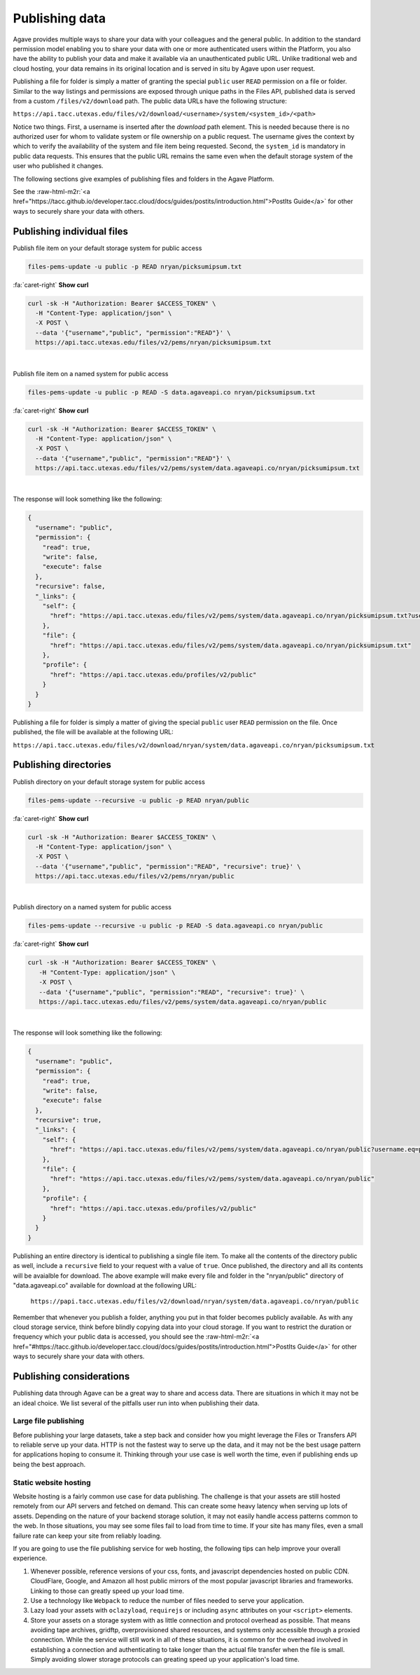 .. role:: raw-html-m2r(raw)
   :format: html


Publishing data
===============

Agave provides multiple ways to share your data with your colleagues and the general public. In addition to the standard permission model enabling you to share your data with one or more authenticated users within the Platform, you also have the ability to publish your data and make it available via an unauthenticated public URL. Unlike traditional web and cloud hosting, your data remains in its original location and is served in situ by Agave upon user request.

Publishing a file for folder is simply a matter of granting the special ``public`` user ``READ`` permission on a file or folder. Similar to the way listings and permissions are exposed through unique paths in the Files API, published data is served from a custom ``/files/v2/download`` path. The public data URLs have the following structure:

``https://api.tacc.utexas.edu/files/v2/download/<username>/system/<system_id>/<path>``

Notice two things. First, a username is inserted after the *download* path element. This is needed because there is no authorized user for whom to validate system or file ownership on a public request. The username gives the context by which to verify the availability of the system and file item being requested. Second, the ``system_id`` is mandatory in public data requests. This ensures that the public URL remains the same even when the default storage system of the user who published it changes.

The following sections give examples of publishing files and folders in the Agave Platform.

See the :raw-html-m2r:`<a href="https://tacc.github.io/developer.tacc.cloud/docs/guides/postits/introduction.html">PostIts Guide</a>` for other ways to securely share your data with others.

Publishing individual files
---------------------------

Publish file item on your default storage system for public access

.. code-block:: plaintext

   files-pems-update -u public -p READ nryan/picksumipsum.txt

.. container:: foldable

     .. container:: header

        :fa:`caret-right`
        **Show curl**

     .. code-block:: shell

        curl -sk -H "Authorization: Bearer $ACCESS_TOKEN" \
          -H "Content-Type: application/json" \
          -X POST \
          --data '{"username","public", "permission":"READ"}' \
          https://api.tacc.utexas.edu/files/v2/pems/nryan/picksumipsum.txt
|


Publish file item on a named system for public access

.. code-block:: plaintext

   files-pems-update -u public -p READ -S data.agaveapi.co nryan/picksumipsum.txt

.. container:: foldable

     .. container:: header

        :fa:`caret-right`
        **Show curl**

     .. code-block:: shell

        curl -sk -H "Authorization: Bearer $ACCESS_TOKEN" \
          -H "Content-Type: application/json" \
          -X POST \
          --data '{"username","public", "permission":"READ"}' \
          https://api.tacc.utexas.edu/files/v2/pems/system/data.agaveapi.co/nryan/picksumipsum.txt
|


The response will look something like the following:

.. code-block:: json

   {
     "username": "public",
     "permission": {
       "read": true,
       "write": false,
       "execute": false
     },
     "recursive": false,
     "_links": {
       "self": {
         "href": "https://api.tacc.utexas.edu/files/v2/pems/system/data.agaveapi.co/nryan/picksumipsum.txt?username.eq=public"
       },
       "file": {
         "href": "https://api.tacc.utexas.edu/files/v2/pems/system/data.agaveapi.co/nryan/picksumipsum.txt"
       },
       "profile": {
         "href": "https://api.tacc.utexas.edu/profiles/v2/public"
       }
     }
   }

Publishing a file for folder is simply a matter of giving the special ``public`` user ``READ`` permission on the file. Once published, the file will be available at the following URL:

``https://api.tacc.utexas.edu/files/v2/download/nryan/system/data.agaveapi.co/nryan/picksumipsum.txt``

Publishing directories
----------------------

Publish directory on your default storage system for public access

.. code-block:: plaintext

   files-pems-update --recursive -u public -p READ nryan/public

.. container:: foldable

     .. container:: header

        :fa:`caret-right`
        **Show curl**

     .. code-block:: shell

        curl -sk -H "Authorization: Bearer $ACCESS_TOKEN" \
          -H "Content-Type: application/json" \
          -X POST \
          --data '{"username","public", "permission":"READ", "recursive": true}' \
          https://api.tacc.utexas.edu/files/v2/pems/nryan/public
|


Publish directory on a named system for public access

.. code-block:: plaintext

   files-pems-update --recursive -u public -p READ -S data.agaveapi.co nryan/public

.. container:: foldable

     .. container:: header

        :fa:`caret-right`
        **Show curl**

     .. code-block:: shell

      curl -sk -H "Authorization: Bearer $ACCESS_TOKEN" \
         -H "Content-Type: application/json" \
         -X POST \
         --data '{"username","public", "permission":"READ", "recursive": true}' \
         https://api.tacc.utexas.edu/files/v2/pems/system/data.agaveapi.co/nryan/public
|


The response will look something like the following:

.. code-block:: json

   {
     "username": "public",
     "permission": {
       "read": true,
       "write": false,
       "execute": false
     },
     "recursive": true,
     "_links": {
       "self": {
         "href": "https://api.tacc.utexas.edu/files/v2/pems/system/data.agaveapi.co/nryan/public?username.eq=public"
       },
       "file": {
         "href": "https://api.tacc.utexas.edu/files/v2/pems/system/data.agaveapi.co/nryan/public"
       },
       "profile": {
         "href": "https://api.tacc.utexas.edu/profiles/v2/public"
       }
     }
   }

Publishing an entire directory is identical to publishing a single file item. To make all the contents of the directory public as well, include a ``recursive`` field to your request with a value of ``true``. Once published, the directory and all its contents will be avaialble for download. The above example will make every file and folder in the "nryan/public" directory of "data.agaveapi.co" available for download at the following URL:

 ``https://papi.tacc.utexas.edu/files/v2/download/nryan/system/data.agaveapi.co/nryan/public``

Remember that whenever you publish a folder, anything you put in that folder becomes publicly available. As with any cloud storage service, think before blindly copying data into your cloud storage. If you want to restrict the duration or frequency which your public data is accessed, you should see the :raw-html-m2r:`<a href="#https://tacc.github.io/developer.tacc.cloud/docs/guides/postits/introduction.html">PostIts Guide</a>` for other ways to securely share your data with others.

Publishing considerations
-------------------------

Publishing data through Agave can be a great way to share and access data. There are situations in which it may not be an ideal choice. We list several of the pitfalls user run into when publishing their data.

Large file publishing
^^^^^^^^^^^^^^^^^^^^^

Before publishing your large datasets, take a step back and consider how you might leverage the Files or Transfers API to reliable serve up your data. HTTP is not the fastest way to serve up the data, and it may not be the best usage pattern for applications hoping to consume it. Thinking through your use case is well worth the time, even if publishing ends up being the best approach.  

Static website hosting
^^^^^^^^^^^^^^^^^^^^^^

Website hosting is a fairly common use case for data publishing. The challenge is that your assets are still hosted remotely from our API servers and fetched on demand. This can create some heavy latency when serving up lots of assets. Depending on the nature of your backend storage solution, it may not easily handle access patterns common to the web. In those situations, you may see some files fail to load from time to time. If your site has many files, even a small failure rate can keep your site from reliably loading. 

If you are going to use the file publishing service for web hosting, the following tips can help improve your overall experience.


#. Whenever possible, reference versions of your css, fonts, and javascript dependencies hosted on public CDN. CloudFlare, Google, and Amazon all host public mirrors of the most popular javascript libraries and frameworks. Linking to those can greatly speed up your load time.
#. Use a technology like ``Webpack`` to reduce the number of files needed to serve your application.  
#. Lazy load your assets with ``oclazyload``\ , ``requirejs`` or including ``async`` attributes on your ``<script>`` elements.  
#. Store your assets on a storage system with as little connection and protocol overhead as possible. That means avoiding tape archives, gridftp, overprovisioned shared resources, and systems only accessible through a proxied connection. While the service will still work in all of these situations, it is common for the overhead involved in establishing a connection and authenticating to take longer than the actual file transfer when the file is small. Simply avoiding slower storage protocols can greating speed up your application's load time.
